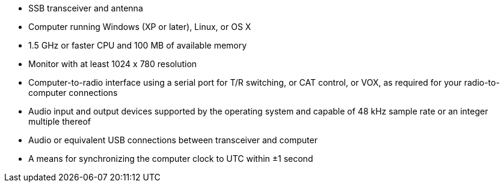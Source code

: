 // Status=review

- SSB transceiver and antenna 
- Computer running Windows (XP or later), Linux, or OS X
- 1.5 GHz or faster CPU and 100 MB of available memory
- Monitor with at least 1024 x 780 resolution
- Computer-to-radio interface using a serial port for T/R switching, 
  or CAT control, or VOX, as required for your radio-to-computer connections
- Audio input and output devices supported by the operating system and 
  capable of 48 kHz sample rate or an integer multiple thereof
- Audio or equivalent USB connections between transceiver and computer  
- A means for synchronizing the computer clock to UTC within ±1 second
